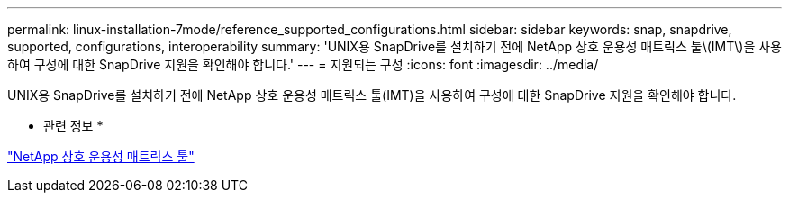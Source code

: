 ---
permalink: linux-installation-7mode/reference_supported_configurations.html 
sidebar: sidebar 
keywords: snap, snapdrive, supported, configurations, interoperability 
summary: 'UNIX용 SnapDrive를 설치하기 전에 NetApp 상호 운용성 매트릭스 툴\(IMT\)을 사용하여 구성에 대한 SnapDrive 지원을 확인해야 합니다.' 
---
= 지원되는 구성
:icons: font
:imagesdir: ../media/


[role="lead"]
UNIX용 SnapDrive를 설치하기 전에 NetApp 상호 운용성 매트릭스 툴(IMT)을 사용하여 구성에 대한 SnapDrive 지원을 확인해야 합니다.

* 관련 정보 *

http://mysupport.netapp.com/matrix["NetApp 상호 운용성 매트릭스 툴"]
